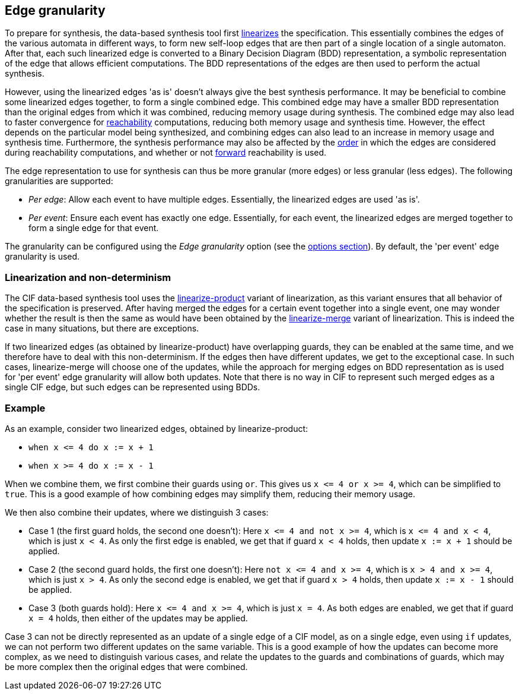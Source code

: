 //////////////////////////////////////////////////////////////////////////////
// Copyright (c) 2023, 2024 Contributors to the Eclipse Foundation
//
// See the NOTICE file(s) distributed with this work for additional
// information regarding copyright ownership.
//
// This program and the accompanying materials are made available
// under the terms of the MIT License which is available at
// https://opensource.org/licenses/MIT
//
// SPDX-License-Identifier: MIT
//////////////////////////////////////////////////////////////////////////////

indexterm:[data-based supervisory controller synthesis,edge granularity]

[[tools-datasynth-edge-granularity]]
== Edge granularity

To prepare for synthesis, the data-based synthesis tool first <<tools-cif2cif-chapter-linearize-product,linearizes>> the specification.
This essentially combines the edges of the various automata in different ways, to form new self-loop edges that are then part of a single location of a single automaton.
After that, each such linearized edge is converted to a Binary Decision Diagram (BDD) representation, a symbolic representation of the edge that allows efficient computations.
The BDD representations of the edges are then used to perform the actual synthesis.

However, using the linearized edges 'as is' doesn't always give the best synthesis performance.
It may be beneficial to combine some linearized edges together, to form a single combined edge.
This combined edge may have a smaller BDD representation than the original edges from which it was combined, reducing memory usage during synthesis.
The combined edge may also lead to faster convergence for link:https://en.wikipedia.org/wiki/Reachability[reachability] computations, reducing both memory usage and synthesis time.
However, the effect depends on the particular model being synthesized, and combining edges can also lead to an increase in memory usage and synthesis time.
Furthermore, the synthesis performance may also be affected by the <<tools-datasynth-edge-order,order>> in which the edges are considered during reachability computations, and whether or not <<tools-datasynth-forward-reach,forward>> reachability is used.

The edge representation to use for synthesis can thus be more granular (more edges) or less granular (less edges).
The following granularities are supported:

* _Per edge_: Allow each event to have multiple edges.
Essentially, the linearized edges are used 'as is'.

* _Per event_: Ensure each event has exactly one edge.
Essentially, for each event, the linearized edges are merged together to form a single edge for that event.

The granularity can be configured using the _Edge granularity_ option (see the <<tools-datasynth-options,options section>>).
By default, the 'per event' edge granularity is used.

=== Linearization and non-determinism

The CIF data-based synthesis tool uses the <<tools-cif2cif-chapter-linearize-product,linearize-product>> variant of linearization, as this variant ensures that all behavior of the specification is preserved.
After having merged the edges for a certain event together into a single event, one may wonder whether the result is then the same as would have been obtained by the <<tools-cif2cif-chapter-linearize-merge,linearize-merge>> variant of linearization.
This is indeed the case in many situations, but there are exceptions.

If two linearized edges (as obtained by linearize-product) have overlapping guards, they can be enabled at the same time, and we therefore have to deal with this non-determinism.
If the edges then have different updates, we get to the exceptional case.
In such cases, linearize-merge will choose one of the updates, while the approach for merging edges on BDD representation as is used for 'per event' edge granularity will allow both updates.
Note that there is no way in CIF to represent such merged edges as a single CIF edge, but such edges can be represented using BDDs.

=== Example

As an example, consider two linearized edges, obtained by linearize-product:

* `+when x <= 4 do x := x + 1+`
* `+when x >= 4 do x := x - 1+`

When we combine them, we first combine their guards using `or`.
This gives us `+x <= 4 or x >= 4+`, which can be simplified to `true`.
This is a good example of how combining edges may simplify them, reducing their memory usage.

We then also combine their updates, where we distinguish 3 cases:

* Case 1 (the first guard holds, the second one doesn't):
Here `+x <= 4 and not x >= 4+`, which is `+x <= 4 and x < 4+`, which is just `x < 4`.
As only the first edge is enabled, we get that if guard `x < 4` holds, then update `x := x + 1` should be applied.
* Case 2 (the second guard holds, the first one doesn't):
Here `+not x <= 4 and x >= 4+`, which is `+x > 4 and x >= 4+`, which is just `x > 4`.
As only the second edge is enabled, we get that if guard `x > 4` holds, then update `x := x - 1` should be applied.
* Case 3 (both guards hold):
Here `+x <= 4 and x >= 4+`, which is just `x = 4`.
As both edges are enabled, we get that if guard `x = 4` holds, then either of the updates may be applied.

Case 3 can not be directly represented as an update of a single edge of a CIF model, as on a single edge, even using `if` updates, we can not perform two different updates on the same variable.
This is a good example of how the updates can become more complex, as we need to distinguish various cases, and relate the updates to the guards and combinations of guards, which may be more complex then the original edges that were combined.
